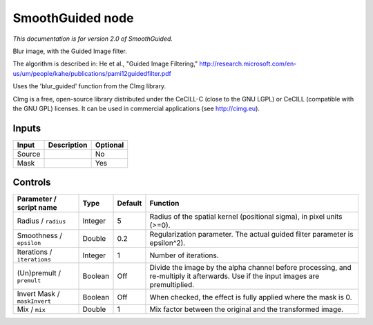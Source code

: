 .. _net.sf.cimg.CImgGuided:

SmoothGuided node
=================

|pluginIcon| 

*This documentation is for version 2.0 of SmoothGuided.*

Blur image, with the Guided Image filter.

The algorithm is described in: He et al., "Guided Image Filtering," http://research.microsoft.com/en-us/um/people/kahe/publications/pami12guidedfilter.pdf

Uses the 'blur\_guided' function from the CImg library.

CImg is a free, open-source library distributed under the CeCILL-C (close to the GNU LGPL) or CeCILL (compatible with the GNU GPL) licenses. It can be used in commercial applications (see http://cimg.eu).

Inputs
------

+----------+---------------+------------+
| Input    | Description   | Optional   |
+==========+===============+============+
| Source   |               | No         |
+----------+---------------+------------+
| Mask     |               | Yes        |
+----------+---------------+------------+

Controls
--------

.. tabularcolumns:: |>{\raggedright}p{0.2\columnwidth}|>{\raggedright}p{0.06\columnwidth}|>{\raggedright}p{0.07\columnwidth}|p{0.63\columnwidth}|

.. cssclass:: longtable

+--------------------------------+-----------+-----------+--------------------------------------------------------------------------------------------------------------------------------------+
| Parameter / script name        | Type      | Default   | Function                                                                                                                             |
+================================+===========+===========+======================================================================================================================================+
| Radius / ``radius``            | Integer   | 5         | Radius of the spatial kernel (positional sigma), in pixel units (>=0).                                                               |
+--------------------------------+-----------+-----------+--------------------------------------------------------------------------------------------------------------------------------------+
| Smoothness / ``epsilon``       | Double    | 0.2       | Regularization parameter. The actual guided filter parameter is epsilon^2).                                                          |
+--------------------------------+-----------+-----------+--------------------------------------------------------------------------------------------------------------------------------------+
| Iterations / ``iterations``    | Integer   | 1         | Number of iterations.                                                                                                                |
+--------------------------------+-----------+-----------+--------------------------------------------------------------------------------------------------------------------------------------+
| (Un)premult / ``premult``      | Boolean   | Off       | Divide the image by the alpha channel before processing, and re-multiply it afterwards. Use if the input images are premultiplied.   |
+--------------------------------+-----------+-----------+--------------------------------------------------------------------------------------------------------------------------------------+
| Invert Mask / ``maskInvert``   | Boolean   | Off       | When checked, the effect is fully applied where the mask is 0.                                                                       |
+--------------------------------+-----------+-----------+--------------------------------------------------------------------------------------------------------------------------------------+
| Mix / ``mix``                  | Double    | 1         | Mix factor between the original and the transformed image.                                                                           |
+--------------------------------+-----------+-----------+--------------------------------------------------------------------------------------------------------------------------------------+

.. |pluginIcon| image:: net.sf.cimg.CImgGuided.png
   :width: 10.0%
